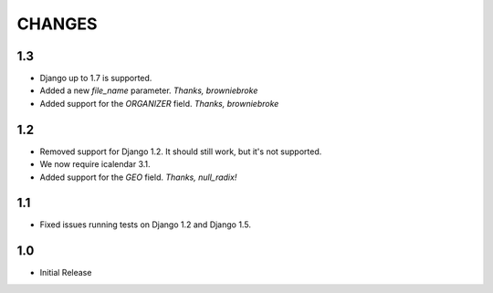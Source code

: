 CHANGES
=======

1.3
------

- Django up to 1.7 is supported.
- Added a new `file_name` parameter. *Thanks, browniebroke*
- Added support for the `ORGANIZER` field. *Thanks, browniebroke*

1.2
------

- Removed support for Django 1.2. It should still work, but it's not supported. 
- We now require icalendar 3.1.
- Added support for the `GEO` field. *Thanks, null_radix!*

1.1
------

- Fixed issues running tests on Django 1.2 and Django 1.5.

1.0
-------

- Initial Release
